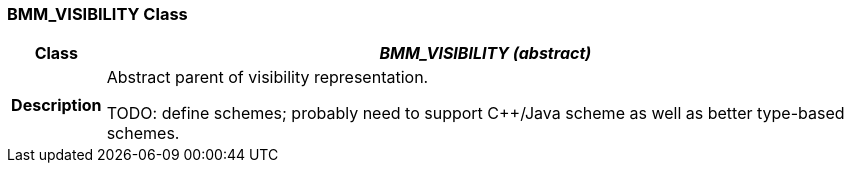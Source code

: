 === BMM_VISIBILITY Class

[cols="^1,3,5"]
|===
h|*Class*
2+^h|*__BMM_VISIBILITY (abstract)__*

h|*Description*
2+a|Abstract parent of visibility representation.

TODO: define schemes; probably need to support C++/Java scheme as well as better type-based schemes.

|===
